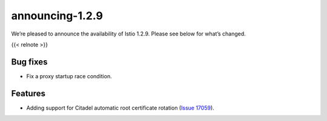 announcing-1.2.9
===================

We’re pleased to announce the availability of Istio 1.2.9. Please see
below for what’s changed.

{{< relnote >}}

Bug fixes
---------

-  Fix a proxy startup race condition.

Features
--------

-  Adding support for Citadel automatic root certificate rotation
   (`Issue 17059 <https://github.com/istio/istio/issues/17059>`_).
